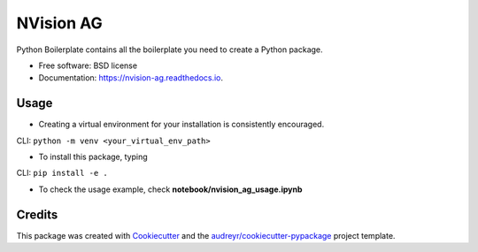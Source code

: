 ==========
NVision AG
==========


.. image:: https://img.shields.io/pypi/v/nvision_ag.svg
        :target: https://pypi.python.org/pypi/nvision_ag

.. image:: https://img.shields.io/travis/cyhsu/nvision_ag.svg
        :target: https://travis-ci.com/cyhsu/nvision_ag

.. image:: https://readthedocs.org/projects/nvision-ag/badge/?version=latest
        :target: https://nvision-ag.readthedocs.io/en/latest/?version=latest
        :alt: Documentation Status




Python Boilerplate contains all the boilerplate you need to create a Python package.


* Free software: BSD license
* Documentation: https://nvision-ag.readthedocs.io.


Usage
------------

* Creating a virtual environment for your installation is consistently encouraged.
CLI: ``python -m venv <your_virtual_env_path>``

* To install this package, typing
CLI: ``pip install -e .``

* To check the usage example, check **notebook/nvision_ag_usage.ipynb**

Credits
-------

This package was created with Cookiecutter_ and the `audreyr/cookiecutter-pypackage`_ project template.

.. _Cookiecutter: https://github.com/audreyr/cookiecutter
.. _`audreyr/cookiecutter-pypackage`: https://github.com/audreyr/cookiecutter-pypackage
